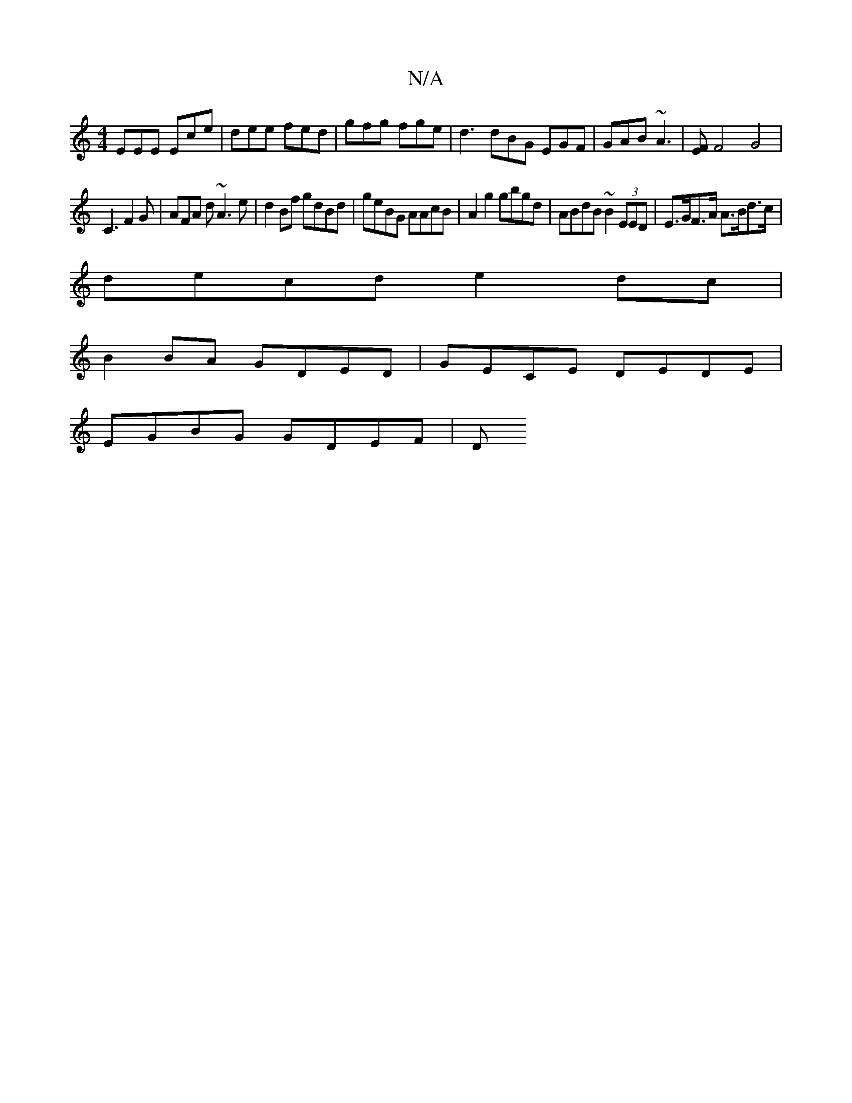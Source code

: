 X:1
T:N/A
M:4/4
R:N/A
K:Cmajor
EEE Ece | dee fed | gfg fge | d3 dBG EGF|GAB ~A3| [EF][F2]2 G4 |
C3 F2G | AFA d ~A3 e | d2 Bf gdBd | geBG AAcB | A2g2 gbgd | ABdB ~B2 (3EED | E>GF>A A>Bd>c|
decd e2dc|
B2BA GDED|GECE DEDE|
EGBG GDEF|D